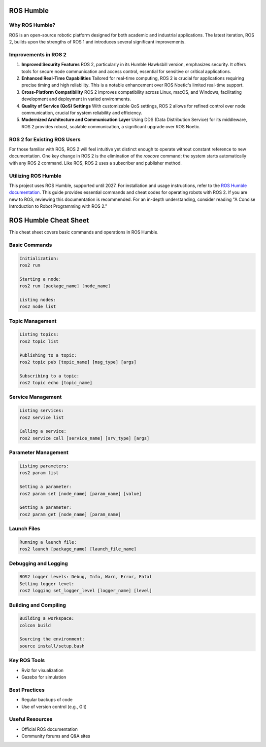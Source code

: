 ROS Humble
=====


Why ROS Humble?
------------
ROS is an open-source robotic platform designed for both academic and industrial applications. The latest iteration, ROS 2, builds upon the strengths of ROS 1 and introduces several significant improvements.

Improvements in ROS 2
---------------------

1. **Improved Security Features**
   ROS 2, particularly in its Humble Hawksbill version, emphasizes security. It offers tools for secure node communication and access control, essential for sensitive or critical applications.

2. **Enhanced Real-Time Capabilities**
   Tailored for real-time computing, ROS 2 is crucial for applications requiring precise timing and high reliability. This is a notable enhancement over ROS Noetic's limited real-time support.

3. **Cross-Platform Compatibility**
   ROS 2 improves compatibility across Linux, macOS, and Windows, facilitating development and deployment in varied environments.

4. **Quality of Service (QoS) Settings**
   With customizable QoS settings, ROS 2 allows for refined control over node communication, crucial for system reliability and efficiency.

5. **Modernized Architecture and Communication Layer**
   Using DDS (Data Distribution Service) for its middleware, ROS 2 provides robust, scalable communication, a significant upgrade over ROS Noetic.

ROS 2 for Existing ROS Users
----------------------------

For those familiar with ROS, ROS 2 will feel intuitive yet distinct enough to operate without constant reference to new documentation. One key change in ROS 2 is the elimination of the `roscore` command; the system starts automatically with any ROS 2 command. Like ROS, ROS 2 uses a subscriber and publisher method.

Utilizing ROS Humble
--------------------

This project uses ROS Humble, supported until 2027. For installation and usage instructions, refer to the `ROS Humble documentation <https://docs.ros.org/en/humble/index.html>`_. This guide provides essential commands and cheat codes for operating robots with ROS 2. If you are new to ROS, reviewing this documentation is recommended. For an in-depth understanding, consider reading "A Concise Introduction to Robot Programming with ROS 2."


ROS Humble Cheat Sheet
======================

This cheat sheet covers basic commands and operations in ROS Humble.

Basic Commands
--------------
.. code-block:: none

   Initialization: 
   ros2 run

   Starting a node: 
   ros2 run [package_name] [node_name]

   Listing nodes: 
   ros2 node list

Topic Management
----------------
.. code-block:: none

   Listing topics: 
   ros2 topic list

   Publishing to a topic: 
   ros2 topic pub [topic_name] [msg_type] [args]

   Subscribing to a topic: 
   ros2 topic echo [topic_name]

Service Management
------------------
.. code-block:: none

   Listing services: 
   ros2 service list

   Calling a service: 
   ros2 service call [service_name] [srv_type] [args]

Parameter Management
--------------------
.. code-block:: none

   Listing parameters: 
   ros2 param list

   Setting a parameter: 
   ros2 param set [node_name] [param_name] [value]

   Getting a parameter: 
   ros2 param get [node_name] [param_name]

Launch Files
------------
.. code-block:: none

   Running a launch file: 
   ros2 launch [package_name] [launch_file_name]

Debugging and Logging
---------------------
.. code-block:: none

   ROS2 logger levels: Debug, Info, Warn, Error, Fatal
   Setting logger level: 
   ros2 logging set_logger_level [logger_name] [level]

Building and Compiling
----------------------
.. code-block:: none

   Building a workspace: 
   colcon build

   Sourcing the environment: 
   source install/setup.bash

Key ROS Tools
-------------
* Rviz for visualization
* Gazebo for simulation

Best Practices
--------------
* Regular backups of code
* Use of version control (e.g., Git)

Useful Resources
----------------
* Official ROS documentation
* Community forums and Q&A sites

